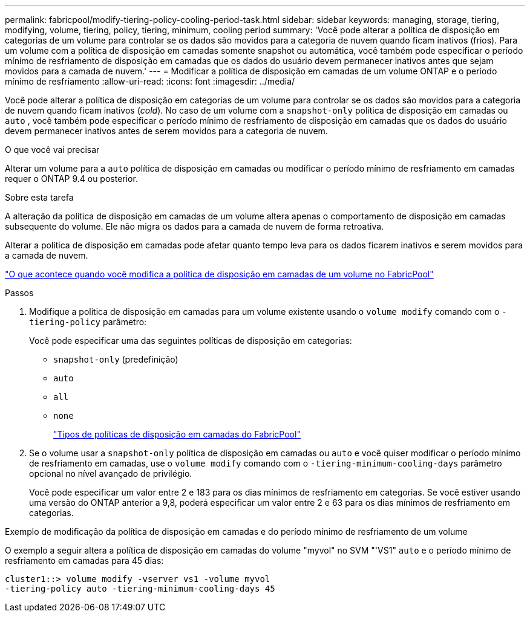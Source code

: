 ---
permalink: fabricpool/modify-tiering-policy-cooling-period-task.html 
sidebar: sidebar 
keywords: managing, storage, tiering, modifying, volume, tiering, policy, tiering, minimum, cooling period 
summary: 'Você pode alterar a política de disposição em categorias de um volume para controlar se os dados são movidos para a categoria de nuvem quando ficam inativos (frios). Para um volume com a política de disposição em camadas somente snapshot ou automática, você também pode especificar o período mínimo de resfriamento de disposição em camadas que os dados do usuário devem permanecer inativos antes que sejam movidos para a camada de nuvem.' 
---
= Modificar a política de disposição em camadas de um volume ONTAP e o período mínimo de resfriamento
:allow-uri-read: 
:icons: font
:imagesdir: ../media/


[role="lead"]
Você pode alterar a política de disposição em categorias de um volume para controlar se os dados são movidos para a categoria de nuvem quando ficam inativos (_cold_). No caso de um volume com a `snapshot-only` política de disposição em camadas ou `auto` , você também pode especificar o período mínimo de resfriamento de disposição em camadas que os dados do usuário devem permanecer inativos antes de serem movidos para a categoria de nuvem.

.O que você vai precisar
Alterar um volume para a `auto` política de disposição em camadas ou modificar o período mínimo de resfriamento em camadas requer o ONTAP 9.4 ou posterior.

.Sobre esta tarefa
A alteração da política de disposição em camadas de um volume altera apenas o comportamento de disposição em camadas subsequente do volume. Ele não migra os dados para a camada de nuvem de forma retroativa.

Alterar a política de disposição em camadas pode afetar quanto tempo leva para os dados ficarem inativos e serem movidos para a camada de nuvem.

link:tiering-policies-concept.html#what-happens-when-you-modify-the-tiering-policy-of-a-volume-in-fabricpool["O que acontece quando você modifica a política de disposição em camadas de um volume no FabricPool"]

.Passos
. Modifique a política de disposição em camadas para um volume existente usando o `volume modify` comando com o `-tiering-policy` parâmetro:
+
Você pode especificar uma das seguintes políticas de disposição em categorias:

+
** `snapshot-only` (predefinição)
** `auto`
** `all`
** `none`
+
link:tiering-policies-concept.html#types-of-fabricpool-tiering-policies["Tipos de políticas de disposição em camadas do FabricPool"]



. Se o volume usar a `snapshot-only` política de disposição em camadas ou `auto` e você quiser modificar o período mínimo de resfriamento em camadas, use o `volume modify` comando com o `-tiering-minimum-cooling-days` parâmetro opcional no nível avançado de privilégio.
+
Você pode especificar um valor entre 2 e 183 para os dias mínimos de resfriamento em categorias. Se você estiver usando uma versão do ONTAP anterior a 9,8, poderá especificar um valor entre 2 e 63 para os dias mínimos de resfriamento em categorias.



.Exemplo de modificação da política de disposição em camadas e do período mínimo de resfriamento de um volume
O exemplo a seguir altera a política de disposição em camadas do volume "myvol" no SVM "'VS1" `auto` e o período mínimo de resfriamento em camadas para 45 dias:

[listing]
----
cluster1::> volume modify -vserver vs1 -volume myvol
-tiering-policy auto -tiering-minimum-cooling-days 45
----